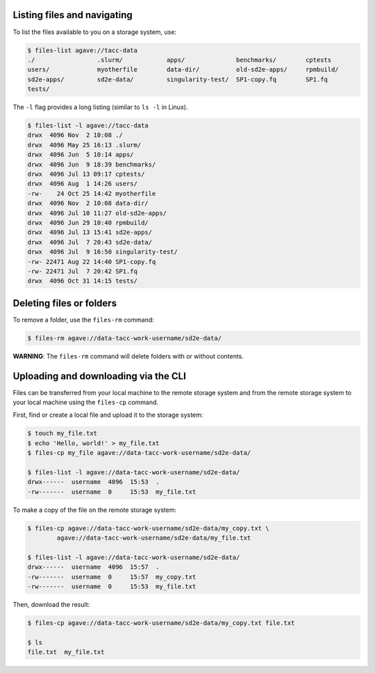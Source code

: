 .. _files:


Listing files and navigating
############################

To list the files available to you on a storage system, use:

.. code-block:: console

    $ files-list agave://tacc-data
    ./                 .slurm/            apps/              benchmarks/        cptests
    users/             myotherfile        data-dir/          old-sd2e-apps/     rpmbuild/
    sd2e-apps/         sd2e-data/         singularity-test/  SP1-copy.fq        SP1.fq
    tests/             


The ``-l`` flag provides a long listing (similar to ``ls -l`` in Linux).

.. code-block:: console

    $ files-list -l agave://tacc-data
    drwx  4096 Nov  2 10:08 ./
    drwx  4096 May 25 16:13 .slurm/ 
    drwx  4096 Jun  5 10:14 apps/
    drwx  4096 Jun  9 18:39 benchmarks/ 
    drwx  4096 Jul 13 09:17 cptests/   
    drwx  4096 Aug  1 14:26 users/ 
    -rw-    24 Oct 25 14:42 myotherfile  
    drwx  4096 Nov  2 10:08 data-dir/
    drwx  4096 Jul 10 11:27 old-sd2e-apps/
    drwx  4096 Jun 29 10:40 rpmbuild/ 
    drwx  4096 Jul 13 15:41 sd2e-apps/
    drwx  4096 Jul  7 20:43 sd2e-data/   
    drwx  4096 Jul  9 16:50 singularity-test/ 
    -rw- 22471 Aug 22 14:40 SP1-copy.fq     
    -rw- 22471 Jul  7 20:42 SP1.fq 
    drwx  4096 Oct 31 14:15 tests/


Deleting files or folders
#########################

To remove a folder, use the ``files-rm`` command:

.. code-block:: console

    $ files-rm agave://data-tacc-work-username/sd2e-data/

**WARNING**: The ``files-rm`` command will delete folders with or without
contents.


Uploading and downloading via the CLI
#####################################

Files can be transferred from your local machine to the remote storage system
and from the remote storage system to your local machine using the 
``files-cp`` command.

First, find or create a local file and upload it to the storage system:

.. code-block:: console

    $ touch my_file.txt
    $ echo 'Hello, world!' > my_file.txt
    $ files-cp my_file agave://data-tacc-work-username/sd2e-data/
    
    $ files-list -l agave://data-tacc-work-username/sd2e-data/
    drwx------  username  4096  15:53  .
    -rw-------  username  0     15:53  my_file.txt


To make a copy of the file on the remote storage system:

.. code-block:: console

    $ files-cp agave://data-tacc-work-username/sd2e-data/my_copy.txt \
            agave://data-tacc-work-username/sd2e-data/my_file.txt

    $ files-list -l agave://data-tacc-work-username/sd2e-data/
    drwx------  username  4096  15:57  .
    -rw-------  username  0     15:57  my_copy.txt
    -rw-------  username  0     15:53  my_file.txt


Then, download the result:

.. code-block:: console

    $ files-cp agave://data-tacc-work-username/sd2e-data/my_copy.txt file.txt

    $ ls
    file.txt  my_file.txt
